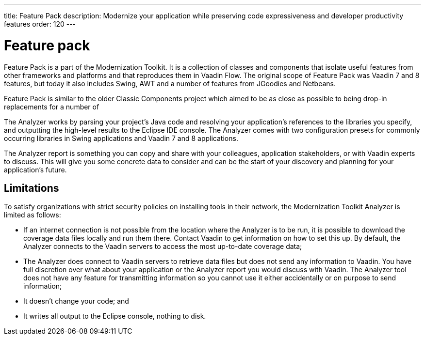 ---
title: Feature Pack
description: Modernize your application while preserving code expressiveness and developer productivity features
order: 120
---


= Feature pack 

Feature Pack is a part of the Modernization Toolkit. It is a collection of classes and components that isolate useful features from other frameworks and platforms and that reproduces them in Vaadin Flow. The original scope of Feature Pack was Vaadin 7 and 8 features, but today it also includes Swing, AWT and a number of features from JGoodies and Netbeans.

Feature Pack is similar to the older Classic Components project which aimed to be as close as possible to being drop-in replacements for a number of 

The Analyzer works by parsing your project's Java code and resolving your application's references to the libraries you specify, and outputting the high-level results to the Eclipse IDE console. The Analyzer comes with two configuration presets for commonly occurring libraries in Swing applications and Vaadin 7 and 8 applications.

The Analyzer report is something you can copy and share with your colleagues, application stakeholders, or with Vaadin experts to discuss. This will give you some concrete data to consider and can be the start of your discovery and planning for your application’s future.


== Limitations

To satisfy organizations with strict security policies on installing tools in their network, the Modernization Toolkit Analyzer is limited as follows:

- If an internet connection is not possible from the location where the Analyzer is to be run, it is possible to download the coverage data files locally and run them there. Contact Vaadin to get information on how to set this up. By default, the Analyzer connects to the Vaadin servers to access the most up-to-date coverage data;
- The Analyzer does connect to Vaadin servers to retrieve data files but does not send any information to Vaadin. You have full discretion over what about your application or the Analyzer report you would discuss with Vaadin. The Analyzer tool does not have any feature for transmitting information so you cannot use it either accidentally or on purpose to send information;
- It doesn't change your code; and
- It writes all output to the Eclipse console, nothing to disk.


